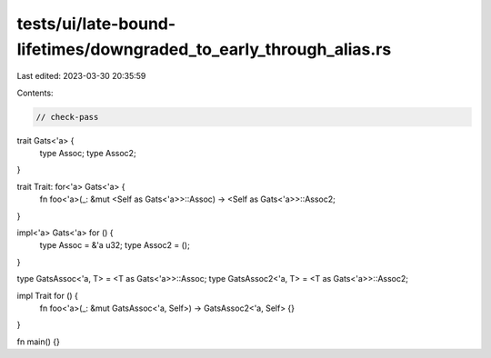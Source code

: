 tests/ui/late-bound-lifetimes/downgraded_to_early_through_alias.rs
==================================================================

Last edited: 2023-03-30 20:35:59

Contents:

.. code-block:: rs

    // check-pass

trait Gats<'a> {
    type Assoc;
    type Assoc2;
}

trait Trait: for<'a> Gats<'a> {
    fn foo<'a>(_: &mut <Self as Gats<'a>>::Assoc) -> <Self as Gats<'a>>::Assoc2;
}

impl<'a> Gats<'a> for () {
    type Assoc = &'a u32;
    type Assoc2 = ();
}

type GatsAssoc<'a, T> = <T as Gats<'a>>::Assoc;
type GatsAssoc2<'a, T> = <T as Gats<'a>>::Assoc2;

impl Trait for () {
    fn foo<'a>(_: &mut GatsAssoc<'a, Self>) -> GatsAssoc2<'a, Self> {}
}

fn main() {}


